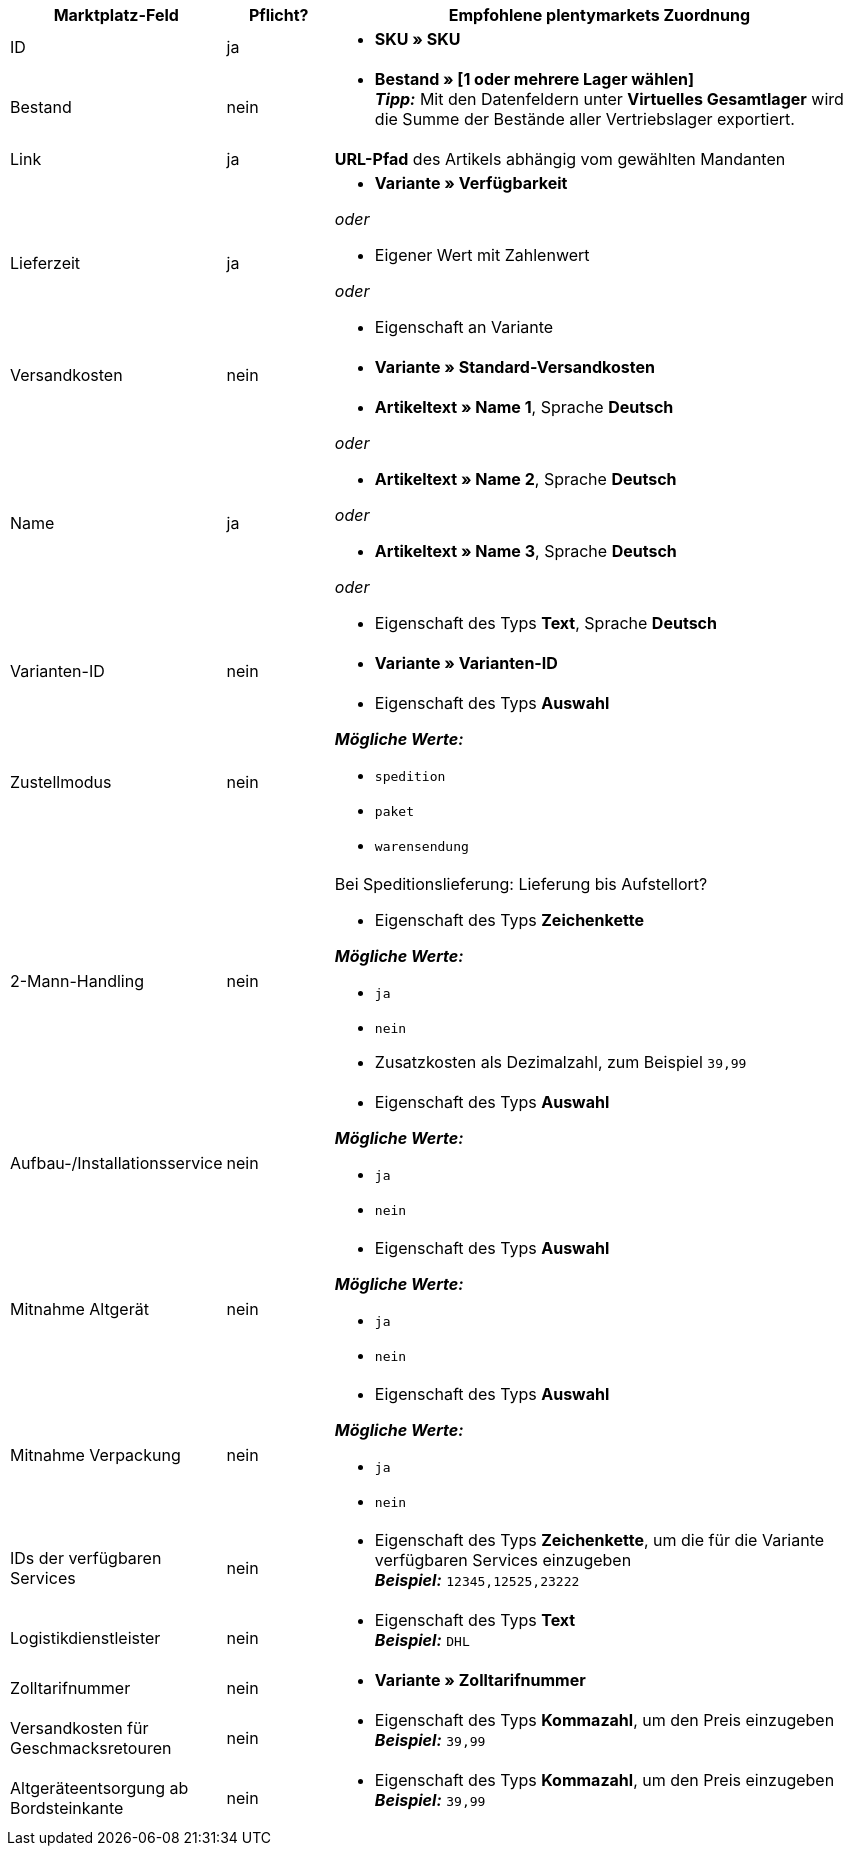 [[recommended-mappings]]
[cols="2,1,5a"]
|====
|Marktplatz-Feld |Pflicht? |Empfohlene plentymarkets Zuordnung

| ID
| ja
| * *SKU » SKU*

| Bestand
| nein
| * *Bestand » [1 oder mehrere Lager wählen]* +
*_Tipp:_* Mit den Datenfeldern unter *Virtuelles Gesamtlager* wird die Summe der Bestände aller Vertriebslager exportiert.

| Link
| ja
| *URL-Pfad* des Artikels abhängig vom
gewählten Mandanten

| Lieferzeit
| ja
| * *Variante » Verfügbarkeit*

_oder_

* Eigener Wert mit Zahlenwert

_oder_

* Eigenschaft an Variante

| Versandkosten
| nein
| * *Variante » Standard-Versandkosten*

| Name
| ja
| * *Artikeltext » Name 1*, Sprache *Deutsch*

_oder_

* *Artikeltext » Name 2*, Sprache *Deutsch*

_oder_

* *Artikeltext » Name 3*, Sprache *Deutsch*

_oder_

* Eigenschaft des Typs *Text*, Sprache *Deutsch*

| Varianten-ID
| nein
| * *Variante » Varianten-ID*

| Zustellmodus
| nein
| * Eigenschaft des Typs *Auswahl*

*_Mögliche Werte:_*

* `spedition`
* `paket`
* `warensendung`

| 2-Mann-Handling
| nein
| Bei Speditionslieferung: Lieferung bis Aufstellort?

* Eigenschaft des Typs *Zeichenkette*

*_Mögliche Werte:_*

* `ja`
* `nein`
* Zusatzkosten als Dezimalzahl, zum Beispiel `39,99`

| Aufbau-/Installationsservice
| nein
| * Eigenschaft des Typs *Auswahl*

*_Mögliche Werte:_*

* `ja`
* `nein`

| Mitnahme Altgerät
| nein
| * Eigenschaft des Typs *Auswahl*

*_Mögliche Werte:_*

* `ja`
* `nein`

| Mitnahme Verpackung
| nein
| * Eigenschaft des Typs *Auswahl*

*_Mögliche Werte:_*

* `ja`
* `nein`

| IDs der verfügbaren Services
| nein
| * Eigenschaft des Typs *Zeichenkette*, um die für die Variante verfügbaren Services einzugeben +
*_Beispiel:_* `12345,12525,23222`

| Logistikdienstleister
| nein
| * Eigenschaft des Typs *Text* +
  *_Beispiel:_* `DHL`

| Zolltarifnummer
| nein
| * *Variante » Zolltarifnummer*

| Versandkosten für Geschmacksretouren
| nein
| * Eigenschaft des Typs *Kommazahl*, um den Preis einzugeben +
  *_Beispiel:_* `39,99`

| Altgeräteentsorgung ab Bordsteinkante
| nein
| * Eigenschaft des Typs *Kommazahl*, um den Preis einzugeben +
  *_Beispiel:_* `39,99`
|====

